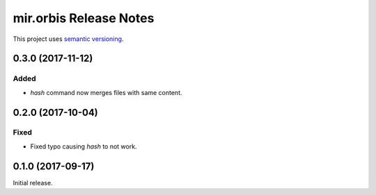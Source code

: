 mir.orbis Release Notes
=======================

This project uses `semantic versioning <http://semver.org/>`_.

0.3.0 (2017-11-12)
------------------

Added
^^^^^

- `hash` command now merges files with same content.

0.2.0 (2017-10-04)
------------------

Fixed
^^^^^

- Fixed typo causing `hash` to not work.

0.1.0 (2017-09-17)
------------------

Initial release.
